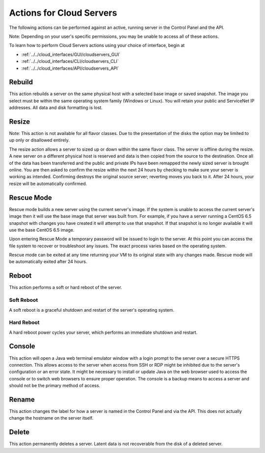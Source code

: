 .. cloud_servers_product_actions:

=========================
Actions for Cloud Servers
=========================
The following actions can be performed against an active, running server in the
Control Panel and the API.

Note: Depending on your user's specific permissions, you may be unable to access
all of these actions.

To learn how to perform Cloud Servers actions using your choice of interface, 
begin at 

* :ref:`../../cloud_interfaces/GUI/cloudservers_GUI`
* :ref:`../../cloud_interfaces/CLI/cloudservers_CLI`
* :ref:`../../cloud_interfaces/API/cloudservers_API`

Rebuild
-------
This action rebuilds a server on the same physical host with a selected base
image or saved snapshot. The image you select must be within the same operating
system family (Windows or Linux). You will retain your public and ServiceNet IP
addresses. All data and disk formatting is lost.

Resize
------
Note: This action is not available for all flavor classes. Due to the
presentation of the disks the option may be limited to up only or disallowed
entirely.

The resize action allows a server to sized up or down within the same flavor
class. The server is offline during the resize. A new server on a different
physical host is reserved and data is then copied from the source to the
destination. Once all of the data has been transferred and the public and
private IPs have been remapped the newly sized server is brought online. You are
then asked to confirm the resize within the next 24 hours by checking to make
sure your server is working as intended. Confirming destroys the original source
server; reverting moves you back to it. After 24 hours, your resize will be
automatically confirmed.

Rescue Mode
------------------
Rescue mode builds a new server using the current server's image. If the system
is unable to access the current server's image then it will use the base image
that server was built from. For example, if you have a server running a CentOS
6.5 snapshot with changes you have created it will attempt to use that snapshot.
If that snapshot is no longer available it will use the base CentOS 6.5 image.

Upon entering Rescue Mode a temporary password will be issued to login to the
server. At this point you can access the file system to recover or troubleshoot
any issues. The exact process varies based on the operating system.

Rescue mode can be exited at any time returning your VM to its original state
with any changes made. Rescue mode will be automatically exited after 24 hours.
 
Reboot
------
This action performs a soft or hard reboot of the server.

Soft Reboot
^^^^^^^^^^^
A soft reboot is a graceful shutdown and restart of the server's operating
system.

Hard Reboot
^^^^^^^^^^^
A hard reboot power cycles your server, which performs an immediate shutdown and
restart.

Console
-------
This action will open a Java web terminal emulator window with a login prompt to
the server over a secure HTTPS connection. This allows access to the server when
access from SSH or RDP might be inhibited due to the server's configuration or
an error state. It might be necessary to install or update Java on the web
browser used to access the console or to switch web browsers to ensure proper
operation. The console is a backup means to access a server and should not be
the primary method of access.

Rename
------
This action changes the label for how a server is named in the Control Panel and
via the API. This does not actually change the hostname on the server itself.

Delete
------
This action permanently deletes a server. Latent data is not recoverable from
the disk of a deleted server.
